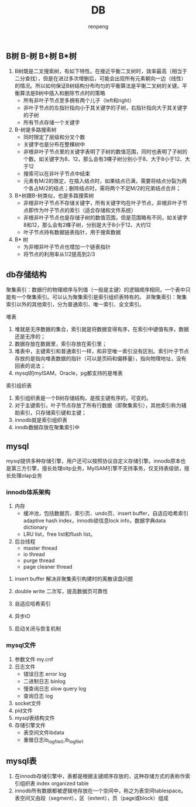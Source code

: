 #+TITLE: DB
#+AUTHOR: renpeng


** B树 B-树 B+树 B*树
   1. B树既是二叉搜索树，有如下特性。在接近平衡二叉树时，效率最高（相当于二分查找），但是在进过多次增删后，可能会出现所有元素朝向一边（线性）的情况。所以如何保证B树结构分布均匀的平衡算法是平衡二叉树的关键。平衡算法是B树中插入和删除节点时的策略
      + 所有非叶子节点至多拥有两个儿子（left和right）
      + 非叶子节点的左指针指向小于其关键字的子树，右指针指向大于其关键字的子树
      + 所有节点存储一个关键字

   2. B-树是多路搜索树
      + 同时限定了层级和分叉个数
      + 关键字也是分布在整棵树中
      + 非根非叶子节点里的关键字表明了子树的数值范围，同时也表明了子树的个数。如关键字为8、12，那么会有3棵子树分别小于8、大于8小于12、大于12
      + 搜索可以在非叶子节点中结束
      + 元素有M/2的限定，在插入结点时，如果结点已满，需要将结点分裂为两个各占M/2的结点；删除结点时，需将两个不足M/2的兄弟结点合并；


   1. B+树跟B-树类似，也是多路搜索树
      + 非根非叶子节点不存储关键字，所有关键字均在叶子节点，非根非叶子节点即作为叶子节点的索引（适合存储和文件系统）
      + 非根非叶子节点也是存储子树的数值范围，但是范围略有不同，如关键字8和12，那么会有2棵子树，分别是大于8小于12、大约12
      + 叶子节点持有数据链表指针，用于搜索数据

   2. B* 树
      + 为非根非叶子节点也增加一个链表指针
      + 将节点的利用率从1/2提高到2/3

** db存储结构
聚集索引：数据行的物理顺序与列值（一般是主键）的逻辑顺序相同，一个表中只能有一个聚集索引。可以认为聚集索引是索引组织表特有的。
非聚集索引：聚集索引以外的其他索引，分为普通索引、唯一索引、全文索引。

堆表
1. 堆就是无序数据的集合，索引就是将数据变得有序，在索引中键值有序，数据还是无序的；
2. 数据存放在数据里，索引存放在索引里；
3. 堆表中，主键索引和普通索引一样，和非空唯一索引没有区别。索引叶子节点存放的是指向堆表数据的指针（可以是页码和偏移量），指向物理地址，没有回表的说法；
4. mysql的myISAM，Oracle，pg都支持的是堆表

索引组织表
1. 索引组织表是一个B树存储结构，是按主键有序的，可变的。
2. 对于主键索引，叶子节点存放了所有行数据（即聚集索引），其他索引称为辅助索引，只存储索引键和主键；
3. innodb就是索引组织表
4. inndb数据存放在聚集索引中


** mysql
mysql提供多种存储引擎，用户还可以按照协议自定义存储引擎。innodb原本也是第三方引擎，擅长处理oltp业务，MyISAM引擎不支持事务，仅支持表级锁，擅长处理olap业务

*** innodb体系架构
1. 内存
   + 缓冲池，包括数据页、索引页、undo页、insert buffer，自适应哈希索引 adaptive hash index，innodb锁信息lock info，数据字典data dictionary
   + LRU list，free list和flush list。



2. 后台线程
   + master thread
   + io thread
   + purge thread
   + page cleaner thread



**** insert buffer 解决非聚集索引构建时的离散读盘问题
**** double write 二次写，提高数据页可靠性
**** 自适应哈希索引
**** 异步iO
**** 启动关闭与恢复机制


*** mysql文件
1. 参数文件 my.cnf
2. 日志文件
   + 错误日志 error log
   + 二进制日志 binlog
   + 慢查询日志 slow query log
   + 查询日志 log
3. socket文件
4. pid文件
5. mysql表结构文件
6. 存储引擎文件
   + 表空间文件ibdata
   + 重做日志ib_logfile0,ib_logfile1


** mysql表
1. 在innodb存储引擎中，表都是根据主键顺序存放的，这种存储方式的表称作索引组织表 index organized table
2. innodb所有数据都被逻辑地存放在一个空间中，称之为表空间tablespace。表空间又由段（segment），区（extent），页（page或block）组成
